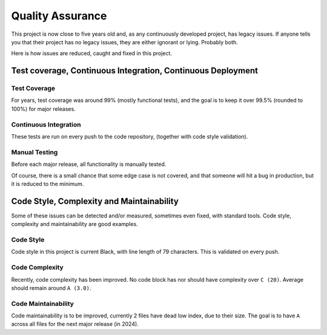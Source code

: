 Quality Assurance
#####################

This project is now close to five years old and, as any continuously
developed project, has legacy issues. If anyone tells you that their
project has no legacy issues, they are either ignorant or lying. 
Probably both.

Here is how issues are reduced, caught and fixed in this project.

Test coverage, Continuous Integration, Continuous Deployment
=================================================================

Test Coverage
++++++++++++++++++++++

For years, test coverage was around 99% (mostly functional tests), and 
the goal is to keep it over 99.5% (rounded to 100%) for major releases.

Continuous Integration
++++++++++++++++++++++++++++++

These tests are run on every push to the code repository, 
(together with code style validation).

Manual Testing
++++++++++++++++++++++++++++++++

Before each major release, all functionality is manually tested.

Of course, there is a small chance that some edge case is not covered,
and that someone will hit a bug in production, but it is reduced to the
minimum.

Code Style, Complexity and Maintainability
========================================================

Some of these issues can be detected and/or measured, sometimes even 
fixed, with standard tools. Code style, complexity and maintainability 
are good examples.

Code Style
+++++++++++++++++
Code style in this project is current Black, with line length of 79 
characters. This is validated on every push.

Code Complexity
++++++++++++++++++

Recently, code complexity has been improved. No code block has nor should 
have complexity over ``C (20)``. Average should remain around ``A (3.0)``.

Code Maintainability
+++++++++++++++++++++++++

Code maintainability is to be improved, currently 2 files have dead low 
index, due to their size. The goal is to have ``A`` across all files for 
the next major release (in 2024).
